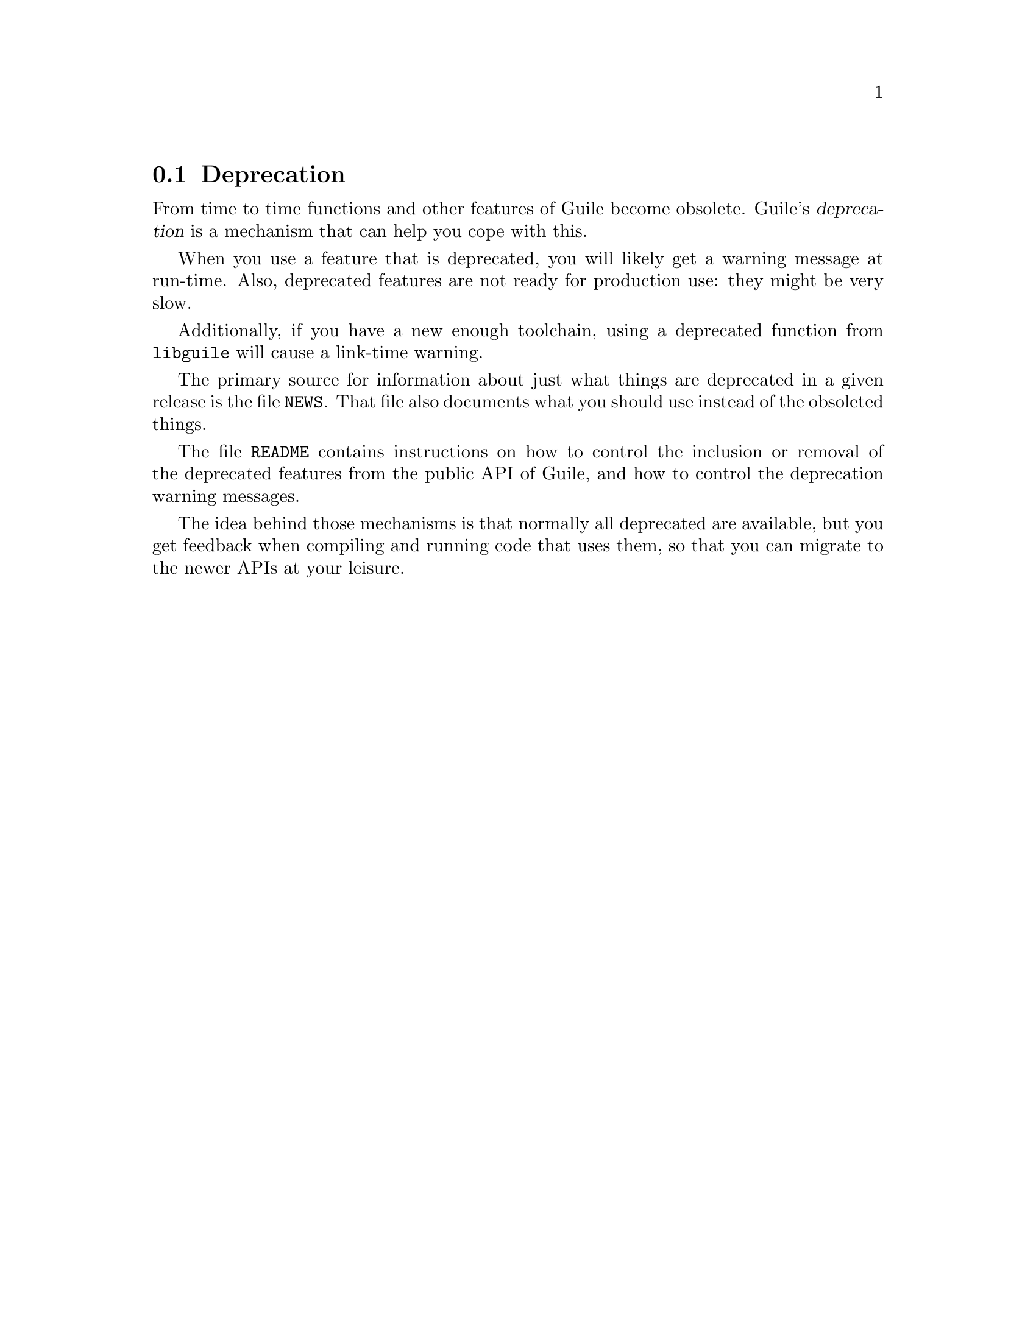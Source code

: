 @c -*-texinfo-*-
@c This is part of the GNU Guile Reference Manual.
@c Copyright (C)  1996, 1997, 2000, 2001, 2002, 2003, 2004, 2010
@c   Free Software Foundation, Inc.
@c See the file guile.texi for copying conditions.

@node Deprecation
@section Deprecation

From time to time functions and other features of Guile become obsolete.
Guile's @dfn{deprecation} is a mechanism that can help you cope with
this.

When you use a feature that is deprecated, you will likely get a
warning message at run-time.  Also, deprecated features are not ready
for production use: they might be very slow.

Additionally, if you have a new enough toolchain, using a deprecated
function from @code{libguile} will cause a link-time warning.

The primary source for information about just what things are deprecated
in a given release is the file @file{NEWS}.  That file also documents
what you should use instead of the obsoleted things.

The file @file{README} contains instructions on how to control the
inclusion or removal of the deprecated features from the public API of
Guile, and how to control the deprecation warning messages.

The idea behind those mechanisms is that normally all deprecated are
available, but you get feedback when compiling and running code that
uses them, so that you can migrate to the newer APIs at your leisure.
